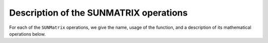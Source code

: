 ..
   Programmer(s): Daniel R. Reynolds @ SMU
   ----------------------------------------------------------------
   SUNDIALS Copyright Start
   Copyright (c) 2002-2025, Lawrence Livermore National Security
   and Southern Methodist University.
   All rights reserved.

   See the top-level LICENSE and NOTICE files for details.

   SPDX-License-Identifier: BSD-3-Clause
   SUNDIALS Copyright End
   ----------------------------------------------------------------

.. _SUNMatrix.Ops:

Description of the SUNMATRIX operations
=======================================

For each of the ``SUNMatrix`` operations, we give the name, usage
of the function, and a description of its mathematical operations
below.


.. c:function:: SUNMatrix_ID SUNMatGetID(SUNMatrix A)

   Returns the type identifier for the matrix *A*.  It is used to determine the
   matrix implementation type (e.g. dense, banded, sparse,...) from the abstract
   ``SUNMatrix`` interface.  This is used to assess compatibility with
   SUNDIALS-provided linear solver implementations.  Returned values
   are given in :numref:`SUNMatrix.Description.matrixIDs`

   Usage:

   .. code-block:: c

      id = SUNMatGetID(A);


.. c:function:: SUNMatrix SUNMatClone(SUNMatrix A)

   Creates a new ``SUNMatrix`` of the same type as an existing
   matrix *A* and sets the *ops* field.  It does not copy the matrix values,
   but rather allocates storage for the new matrix.

   Usage:

   .. code-block:: c

      B = SUNMatClone(A);


.. c:function:: void SUNMatDestroy(SUNMatrix A)

   Destroys the ``SUNMatrix`` *A* and frees memory allocated for its
   internal data.

   Usage:

   .. code-block:: c

      SUNMatDestroy(A);


.. c:function:: SUNErrCode SUNMatSpace(SUNMatrix A, long int *lrw, long int *liw)

   Returns the storage requirements for the matrix *A*.  *lrw*
   contains the number of sunrealtype words and *liw* contains the number
   of integer words.  The return value denotes success/failure of the
   operation.

   This function is advisory only, for use in determining a user's total
   space requirements; it could be a dummy function in a user-supplied
   ``SUNMatrix`` module if that information is not of interest.

   Usage:

   .. code-block:: c

      retval = SUNMatSpace(A, &lrw, &liw);


.. c:function:: SUNErrCode SUNMatZero(SUNMatrix A)

   Zeros all entries of the ``SUNMatrix`` *A*.  The return value
   denotes the success/failure of the operation:

   .. math::
      A_{i,j} = 0, \quad i=1,\ldots,m, \; j=1,\ldots,n.

   Usage:

   .. code-block:: c

      retval = SUNMatZero(A);


.. c:function:: SUNErrCode SUNMatCopy(SUNMatrix A, SUNMatrix B)

   Performs the operation *B \gets A* for all entries of the matrices *A*
   and *B*.  The return value denotes the success/failure of
   the operation:

   .. math::
      B_{i,j} = A_{i,j}, \quad i=1,\ldots,m, \; j=1,\ldots,n.

   Usage:

   .. code-block:: c

      retval = SUNMatCopy(A,B);


.. c:function:: SUNErrCode SUNMatScaleAdd(sunrealtype c, SUNMatrix A, SUNMatrix B)

   Performs the operation *A \gets cA + B*.  The return value
   denotes the success/failure of the operation:

   .. math::
      A_{i,j} = cA_{i,j} + B_{i,j}, \quad i=1,\ldots,m, \; j=1,\ldots,n.

   Usage:

   .. code-block:: c

      retval = SUNMatScaleAdd(c, A, B);


.. c:function:: SUNErrCode SUNMatScaleAddI(sunrealtype c, SUNMatrix A)

   Performs the operation *A \gets cA + I*.  The return value
   denotes the success/failure of the operation:

   .. math::
      A_{i,j} = cA_{i,j} + \delta_{i,j}, \quad i,j=1,\ldots,n.

   Usage:

   .. code-block:: c

      retval = SUNMatScaleAddI(c, A);


.. c:function:: SUNErrCode SUNMatMatvecSetup(SUNMatrix A)

   Performs any setup necessary to perform a matrix-vector product.
   The return value denotes the success/failure of the
   operation. It is useful for SUNMatrix implementations which need to
   prepare the matrix itself, or communication structures before performing
   the matrix-vector product.

   Usage:

   .. code-block:: c

      retval = SUNMatMatvecSetup(A);

.. c:function:: SUNErrCode SUNMatMatvec(SUNMatrix A, N_Vector x, N_Vector y)

   Performs the matrix-vector product :math:`y \gets Ax`.  It should
   only be called with vectors :math:`x` and :math:`y` that are compatible with
   the matrix :math:`A` -- both in storage type and dimensions.  The return
   value denotes the success/failure of the operation:

   .. math::
      y_i = \sum_{j=1}^n A_{i,j} x_j, \quad i=1,\ldots,m.

   Usage:

   .. code-block:: c

      retval = SUNMatMatvec(A, x, y);


.. c:function:: SUNErrCode SUNMatHermitianTransposeVec(SUNMatrix A, N_Vector x, N_Vector y)

   Performs the matrix-vector product :math:`y \gets A^Tx`.  It should
   only be called with vectors :math:`x`` and :math:`y` that are compatible with
   the matrix :math:`A^T` -- both in storage type and dimensions.  The return
   value denotes the success/failure of the operation:

   .. math::
      y_i = \sum_{j=1}^n A_{j,i} x_j, \quad i=1,\ldots,m.

   Usage:

   .. code-block:: c

      retval = SUNMatHermitianTransposeVec(A, x, y);

